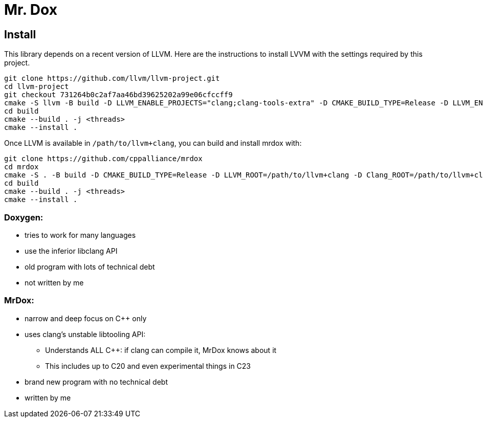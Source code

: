 # Mr. Dox

## Install

This library depends on a recent version of LLVM.
Here are the instructions to install LVVM with the settings required by this project.

[source,bash]
----
git clone https://github.com/llvm/llvm-project.git
cd llvm-project
git checkout 731264b0c2af7aa46bd39625202a99e06cfccff9
cmake -S llvm -B build -D LLVM_ENABLE_PROJECTS="clang;clang-tools-extra" -D CMAKE_BUILD_TYPE=Release -D LLVM_ENABLE_RTTI=ON -D CMAKE_INSTALL_PREFIX=/path/to/llvm+clang
cd build
cmake --build . -j <threads>
cmake --install .
----

Once LLVM is available in `/path/to/llvm+clang`, you can build and install mrdox with:

[source,bash]
----
git clone https://github.com/cppalliance/mrdox
cd mrdox
cmake -S . -B build -D CMAKE_BUILD_TYPE=Release -D LLVM_ROOT=/path/to/llvm+clang -D Clang_ROOT=/path/to/llvm+clang
cd build
cmake --build . -j <threads>
cmake --install .
----

=== Doxygen:
* tries to work for many languages
* use the inferior libclang API
* old program with lots of technical debt
* not written by me

=== MrDox:
* narrow and deep focus on C++ only
* uses clang's unstable libtooling API:
** Understands ALL C++: if clang can compile it, MrDox knows about it
** This includes up to C++20 and even experimental things in C++23
* brand new program with no technical debt
* written by me

